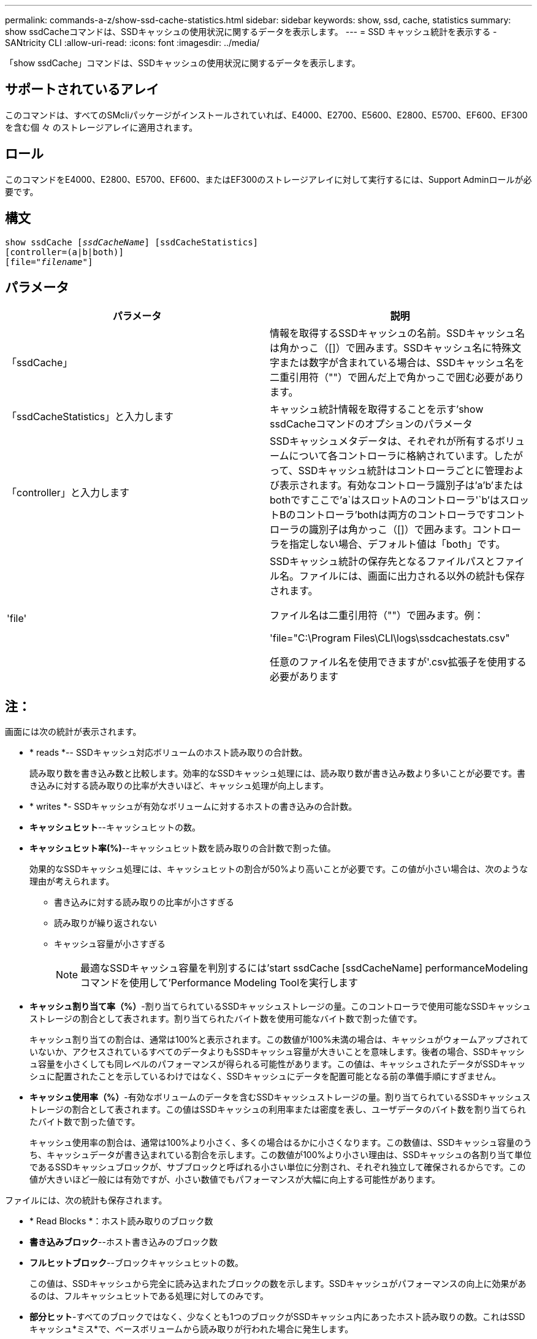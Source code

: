 ---
permalink: commands-a-z/show-ssd-cache-statistics.html 
sidebar: sidebar 
keywords: show, ssd, cache, statistics 
summary: show ssdCacheコマンドは、SSDキャッシュの使用状況に関するデータを表示します。 
---
= SSD キャッシュ統計を表示する - SANtricity CLI
:allow-uri-read: 
:icons: font
:imagesdir: ../media/


[role="lead"]
「show ssdCache」コマンドは、SSDキャッシュの使用状況に関するデータを表示します。



== サポートされているアレイ

このコマンドは、すべてのSMcliパッケージがインストールされていれば、E4000、E2700、E5600、E2800、E5700、EF600、EF300を含む個 々 のストレージアレイに適用されます。



== ロール

このコマンドをE4000、E2800、E5700、EF600、またはEF300のストレージアレイに対して実行するには、Support Adminロールが必要です。



== 構文

[source, cli, subs="+macros"]
----
show ssdCache pass:quotes[[_ssdCacheName_]] [ssdCacheStatistics]
[controller=(a|b|both)]
pass:quotes[[file="_filename_"]]
----


== パラメータ

[cols="2*"]
|===
| パラメータ | 説明 


 a| 
「ssdCache」
 a| 
情報を取得するSSDキャッシュの名前。SSDキャッシュ名は角かっこ（[]）で囲みます。SSDキャッシュ名に特殊文字または数字が含まれている場合は、SSDキャッシュ名を二重引用符（""）で囲んだ上で角かっこで囲む必要があります。



 a| 
「ssdCacheStatistics」と入力します
 a| 
キャッシュ統計情報を取得することを示す'show ssdCacheコマンドのオプションのパラメータ



 a| 
「controller」と入力します
 a| 
SSDキャッシュメタデータは、それぞれが所有するボリュームについて各コントローラに格納されています。したがって、SSDキャッシュ統計はコントローラごとに管理および表示されます。有効なコントローラ識別子は'a`'b`'またはbothですここで'a`はスロットAのコントローラ'`b'はスロットBのコントローラ'bothは両方のコントローラですコントローラの識別子は角かっこ（[]）で囲みます。コントローラを指定しない場合、デフォルト値は「both」です。



 a| 
'file'
 a| 
SSDキャッシュ統計の保存先となるファイルパスとファイル名。ファイルには、画面に出力される以外の統計も保存されます。

ファイル名は二重引用符（""）で囲みます。例：

'file="C:\Program Files\CLI\logs\ssdcachestats.csv"

任意のファイル名を使用できますが'.csv拡張子を使用する必要があります

|===


== 注：

画面には次の統計が表示されます。

* * reads *-- SSDキャッシュ対応ボリュームのホスト読み取りの合計数。
+
読み取り数を書き込み数と比較します。効率的なSSDキャッシュ処理には、読み取り数が書き込み数より多いことが必要です。書き込みに対する読み取りの比率が大きいほど、キャッシュ処理が向上します。

* * writes *- SSDキャッシュが有効なボリュームに対するホストの書き込みの合計数。
* *キャッシュヒット*--キャッシュヒットの数。
* *キャッシュヒット率(%)*--キャッシュヒット数を読み取りの合計数で割った値。
+
効果的なSSDキャッシュ処理には、キャッシュヒットの割合が50%より高いことが必要です。この値が小さい場合は、次のような理由が考えられます。

+
** 書き込みに対する読み取りの比率が小さすぎる
** 読み取りが繰り返されない
** キャッシュ容量が小さすぎる
+
[NOTE]
====
最適なSSDキャッシュ容量を判別するには'start ssdCache [ssdCacheName] performanceModelingコマンドを使用して'Performance Modeling Toolを実行します

====


* *キャッシュ割り当て率（%）*-割り当てられているSSDキャッシュストレージの量。このコントローラで使用可能なSSDキャッシュストレージの割合として表されます。割り当てられたバイト数を使用可能なバイト数で割った値です。
+
キャッシュ割り当ての割合は、通常は100%と表示されます。この数値が100%未満の場合は、キャッシュがウォームアップされていないか、アクセスされているすべてのデータよりもSSDキャッシュ容量が大きいことを意味します。後者の場合、SSDキャッシュ容量を小さくしても同レベルのパフォーマンスが得られる可能性があります。この値は、キャッシュされたデータがSSDキャッシュに配置されたことを示しているわけではなく、SSDキャッシュにデータを配置可能となる前の準備手順にすぎません。

* *キャッシュ使用率（%）*-有効なボリュームのデータを含むSSDキャッシュストレージの量。割り当てられているSSDキャッシュストレージの割合として表されます。この値はSSDキャッシュの利用率または密度を表し、ユーザデータのバイト数を割り当てられたバイト数で割った値です。
+
キャッシュ使用率の割合は、通常は100%より小さく、多くの場合はるかに小さくなります。この数値は、SSDキャッシュ容量のうち、キャッシュデータが書き込まれている割合を示します。この数値が100%より小さい理由は、SSDキャッシュの各割り当て単位であるSSDキャッシュブロックが、サブブロックと呼ばれる小さい単位に分割され、それぞれ独立して確保されるからです。この値が大きいほど一般には有効ですが、小さい数値でもパフォーマンスが大幅に向上する可能性があります。



ファイルには、次の統計も保存されます。

* * Read Blocks *：ホスト読み取りのブロック数
* *書き込みブロック*--ホスト書き込みのブロック数
* *フルヒットブロック*--ブロックキャッシュヒットの数。
+
この値は、SSDキャッシュから完全に読み込まれたブロックの数を示します。SSDキャッシュがパフォーマンスの向上に効果があるのは、フルキャッシュヒットである処理に対してのみです。

* *部分ヒット*-すべてのブロックではなく、少なくとも1つのブロックがSSDキャッシュ内にあったホスト読み取りの数。これはSSDキャッシュ*ミス*で、ベースボリュームから読み取りが行われた場合に発生します。
+
部分キャッシュヒットと部分キャッシュヒットブロックは、SSDキャッシュ内にデータの一部しかない処理の結果として発生します。この場合、キャッシュされているHDDボリュームからデータを取得する必要があります。このタイプのヒットの場合、SSDキャッシュから得られるパフォーマンス上のメリットはありません。部分キャッシュヒットブロック数が完全キャッシュヒットブロック数より多い場合は、別のI/O特性タイプ（ファイルシステム、データベース、またはWebサーバ）を使用するとパフォーマンスが向上する可能性があります。

* *部分ヒット--ブロック*--部分ヒットのブロック数。
+
部分キャッシュヒットと部分キャッシュヒットブロックは、SSDキャッシュ内にデータの一部しかない処理の結果として発生します。この場合、キャッシュされているHDDボリュームからデータを取得する必要があります。このタイプのヒットの場合、SSDキャッシュから得られるパフォーマンス上のメリットはありません。部分キャッシュヒットブロック数が完全キャッシュヒットブロック数より多い場合は、別のI/O特性タイプ（ファイルシステム、データベース、またはWebサーバ）を使用するとパフォーマンスが向上する可能性があります。

* *Misses *-- SSDキャッシュ内にブロックがなかったホスト読み取りの数。これはSSDキャッシュミスで、ベースボリュームから読み取りが行われた場合に発生します。
* *Misses --ブロック*--ミスしたブロックの数。
* *取り込み処理（ホスト読み取り）*-ベースボリュームからSSDキャッシュにデータがコピーされたホスト読み取りの数。
* *取り込み処理（ホスト読み取り）--ブロック*--取り込み処理（ホスト読み取り）のブロック数。
* *取り込み処理（ホスト書き込み）*-ベースボリュームからSSDキャッシュにデータがコピーされたホスト書き込みの数。
+
書き込みI/O処理によってキャッシュが一杯にならないキャッシュ構成設定では、取り込み処理（ホスト書き込み）の数がゼロになることがあります。

* *取り込み処理（ホスト書き込み）--ブロック*--取り込み処理（ホスト書き込み）のブロック数。
* *無効化処理*-データが無効化された/ SSDキャッシュから削除された回数。キャッシュの無効化処理は、各ホスト書き込み要求、Forced Unit Access（FUA）によるホスト読み取り要求、確認要求、およびその他一部の状況で実行されます。
* *リサイクル処理*-別のベースボリュームやLBA範囲、またはその両方にSSDキャッシュブロックが再利用された回数。
+
効果的なキャッシュでは、読み取り処理と書き込み処理の合計数よりも再利用回数が少ないことが重要です。リサイクル処理の回数が読み取りと書き込みの合計数に近い場合、SSDキャッシュはスラッシングしています。キャッシュ容量を増やす必要があります。または、ワークロードがSSDキャッシュの使用に適していません。

* *使用可能バイト数*- SSDキャッシュ内でこのコントローラが使用できるバイト数。
+
使用可能なバイト数、割り当て済みバイト数、およびユーザデータのバイト数を使用して、キャッシュ割り当て率とキャッシュ利用率が計算されます。

* *割り当てバイト数*- SSDキャッシュから割り当てられている、このコントローラのバイト数。SSDキャッシュから割り当てられたバイトは、空の場合と、ベースボリュームのデータが含まれている場合があります。
+
使用可能なバイト数、割り当て済みバイト数、およびユーザデータのバイト数を使用して、キャッシュ割り当て率とキャッシュ利用率が計算されます。

* *ユーザデータバイト数*-- SSDキャッシュ内でベースボリュームのデータを含む割り当てバイト数。
+
使用可能なバイト数、割り当て済みバイト数、およびユーザデータのバイト数を使用して、キャッシュ割り当て率とキャッシュ利用率が計算されます。





== 最小ファームウェアレベル

7.84

11.80で、EF600およびEF300アレイのサポートが追加されました。

